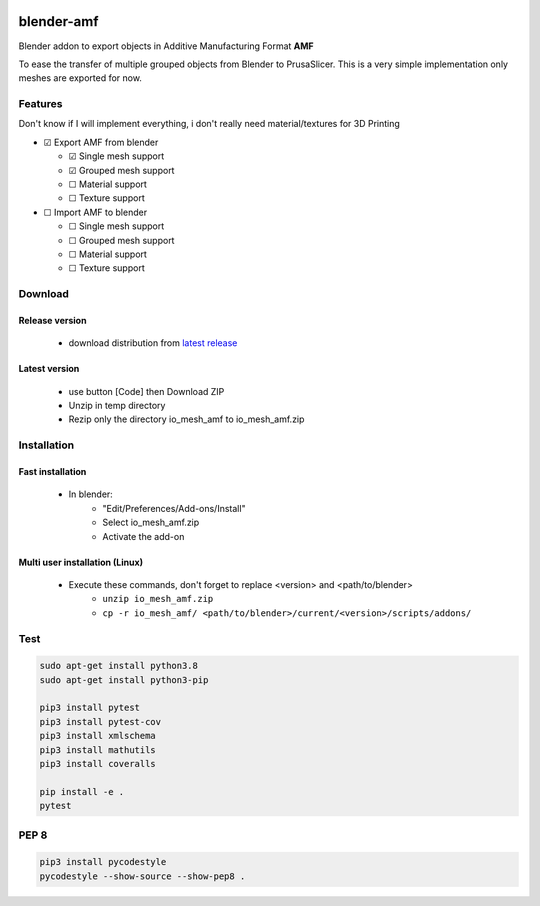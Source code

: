 
|build-status| |coverage-status|

|amf-logo| blender-amf
======================

Blender addon to export objects in Additive Manufacturing Format **AMF**

To ease the transfer of multiple grouped objects from Blender to PrusaSlicer.
This is a very simple implementation only meshes are exported for now.

Features
--------

Don't know if I will implement everything, i don't really need material/textures for 3D Printing

* |checked| Export AMF from blender

  * |checked| Single mesh support
  * |checked| Grouped mesh support
  * |unchecked| Material support
  * |unchecked| Texture support

* |unchecked| Import AMF to blender

  * |unchecked| Single mesh support
  * |unchecked| Grouped mesh support
  * |unchecked| Material support
  * |unchecked| Texture support

Download
------------

Release version
....................

 * download distribution from `latest release <https://github.com/GillesBouissac/blender-amf/releases>`_ 

Latest version
..............

 * use button [Code] then Download ZIP
 * Unzip in temp directory
 * Rezip only the directory io_mesh_amf to io_mesh_amf.zip

Installation
------------

Fast installation
.................

 * In blender:
    + "Edit/Preferences/Add-ons/Install"
    + Select io_mesh_amf.zip
    + Activate the add-on

Multi user installation (Linux)
...............................

 * Execute these commands, don't forget to replace <version> and <path/to/blender>
    + ``unzip io_mesh_amf.zip``
    + ``cp -r io_mesh_amf/ <path/to/blender>/current/<version>/scripts/addons/``

Test
----

.. sourcecode::

  sudo apt-get install python3.8
  sudo apt-get install python3-pip

  pip3 install pytest
  pip3 install pytest-cov
  pip3 install xmlschema
  pip3 install mathutils
  pip3 install coveralls

  pip install -e .
  pytest

PEP 8
-----

.. sourcecode::

  pip3 install pycodestyle
  pycodestyle --show-source --show-pep8 .


.. |build-status| image:: https://travis-ci.com/GillesBouissac/blender-amf.svg?branch=master
   :target: https://travis-ci.com/GillesBouissac/blender-amf
   :alt: Build status

.. |coverage-status| image:: https://img.shields.io/coveralls/GillesBouissac/blender-amf.svg
   :target: https://coveralls.io/r/GillesBouissac/blender-amf
   :alt: Test coverage percentage

.. |amf-logo| image:: images/amf.png
   :width: 50

..  |checked| unicode:: U+2611
..  |unchecked| unicode:: U+2610


